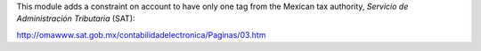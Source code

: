 This module adds a constraint on account to have only one tag from the Mexican tax authority, *Servicio de
Administración Tributaria* (SAT):

http://omawww.sat.gob.mx/contabilidadelectronica/Paginas/03.htm
